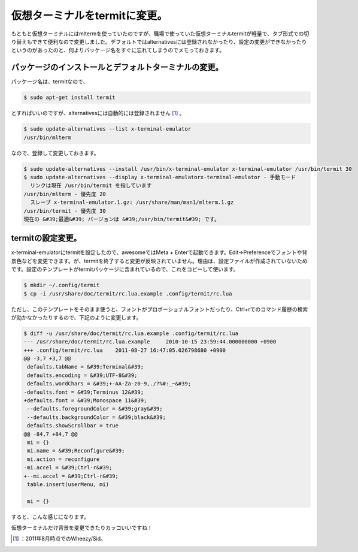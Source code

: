﻿仮想ターミナルをtermitに変更。
####################################


もともと仮想ターミナルにはmltermを使っていたのですが、職場で使っていた仮想ターミナルtermitが軽量で、タブ形式での切り替えもできて便利なので変更しました。デフォルトではalternativesには登録されなかったり、設定の変更ができなかったりというのがあったのと、何よりパッケージ名をすぐに忘れてしまうのでメモっておきます。

パッケージのインストールとデフォルトターミナルの変更。
**************************************************************************************************************************************************************


パッケージ名は、termitなので、

.. code-block:: none

   $ sudo apt-get install termit


とすればいいのですが、alternativesには自動的には登録されません [#]_ 。

.. code-block:: none

   $ sudo update-alternatives --list x-terminal-emulator
   /usr/bin/mlterm


なので、登録して変更しておきます。

.. code-block:: none

   $ sudo update-alternatives --install /usr/bin/x-terminal-emulator x-terminal-emulator /usr/bin/termit 30
   $ sudo update-alternatives --display x-terminal-emulatorx-terminal-emulator - 手動モード
     リンクは現在 /usr/bin/termit を指しています
   /usr/bin/mlterm - 優先度 20
     スレーブ x-terminal-emulator.1.gz: /usr/share/man/man1/mlterm.1.gz
   /usr/bin/termit - 優先度 30
   現在の &#39;最適&#39; バージョンは &#39;/usr/bin/termit&#39; です。



termitの設定変更。
********************************************


x-terminal-emulatorにtermitを設定したので、awesomeではMeta + Enterで起動できます。Edit→Preferenceでフォントや背景色などを変更できます。が、termitを終了すると変更が反映されていません。理由は、設定ファイルが作成されていないためです。設定のテンプレートがtermitパッケージに含まれているので、これをコピーして使います。

.. code-block:: none

   $ mkdir ~/.config/termit
   $ cp -i /usr/share/doc/termit/rc.lua.example .config/termit/rc.lua


ただし、このテンプレートをそのまま使うと、フォントがプロポーショナルフォントだったり、Ctrl+rでのコマンド履歴の検索が効かなかったりするので、下記のように変更します。

.. code-block:: none

   $ diff -u /usr/share/doc/termit/rc.lua.example .config/termit/rc.lua 
   --- /usr/share/doc/termit/rc.lua.example	2010-10-15 23:59:44.000000000 +0900
   +++ .config/termit/rc.lua	2011-08-27 16:47:05.026798680 +0900
   @@ -3,7 +3,7 @@
    defaults.tabName = &#39;Terminal&#39;
    defaults.encoding = &#39;UTF-8&#39;
    defaults.wordChars = &#39;+-AA-Za-z0-9,./?%#:_~&#39;
   -defaults.font = &#39;Terminus 12&#39;
   +defaults.font = &#39;Monospace 11&#39;
    --defaults.foregroundColor = &#39;gray&#39;
    --defaults.backgroundColor = &#39;black&#39;
    defaults.showScrollbar = true
   @@ -84,7 +84,7 @@
    mi = {}
    mi.name = &#39;Reconfigure&#39;
    mi.action = reconfigure
   -mi.accel = &#39;Ctrl-r&#39;
   +--mi.accel = &#39;Ctrl-r&#39;
    table.insert(userMenu, mi)
    
    mi = {}


すると、こんな感じになります。

.. image:: http://cdn-ak.f.st-hatena.com/images/fotolife/m/mkouhei/20110827/20110827170447.png
   :alt: f:id:mkouhei:20110827170447p:image

仮想ターミナルだけ背景を変更できたりカッコいいですね！



.. [#] ：2011年8月時点でのWheezy/Sid。



.. author:: mkouhei
.. categories:: Debian, 
.. tags::
.. comments::


